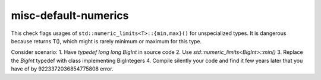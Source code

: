 .. title:: clang-tidy - misc-default-numerics

misc-default-numerics
=====================

This check flags usages of ``std::numeric_limits<T>::{min,max}()`` for
unspecialized types. It is dangerous because returns T(), which might is rarely
minimum or maximum for this type.

Consider scenario:
1. Have `typedef long long BigInt` in source code
2. Use `std::numeric_limits<BigInt>::min()`
3. Replace the `BigInt` typedef with class implementing BigIntegers
4. Compile silently your code and find it few years later that you have of by
9223372036854775808 error.
